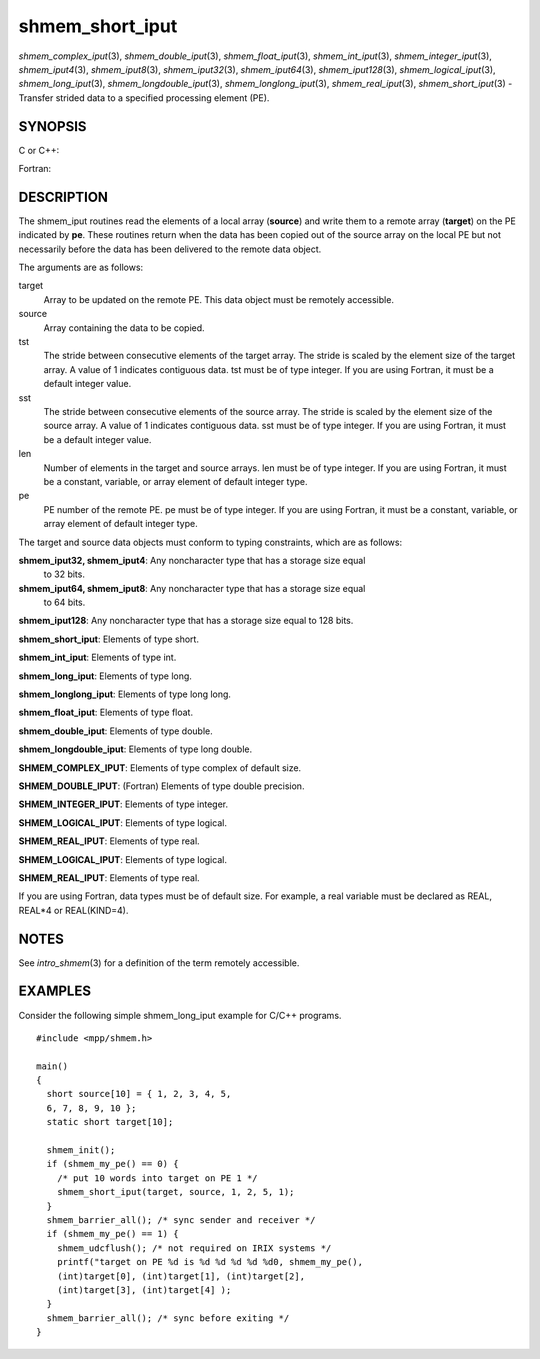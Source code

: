 .. _shmem_short_iput:

shmem_short_iput
~~~~~~~~~~~~~~~~
*shmem_complex_iput*\ (3), *shmem_double_iput*\ (3),
*shmem_float_iput*\ (3), *shmem_int_iput*\ (3),
*shmem_integer_iput*\ (3), *shmem_iput4*\ (3), *shmem_iput8*\ (3),
*shmem_iput32*\ (3), *shmem_iput64*\ (3), *shmem_iput128*\ (3),
*shmem_logical_iput*\ (3), *shmem_long_iput*\ (3),
*shmem_longdouble_iput*\ (3), *shmem_longlong_iput*\ (3),
*shmem_real_iput*\ (3), *shmem_short_iput*\ (3) - Transfer strided data
to a specified processing element (PE).

SYNOPSIS
========

C or C++:

.. code-block:: c++
   :linenos:

   #include <mpp/shmem.h>

   void shmem_double_iput(double *target, const double *source,
     ptrdiff_t tst, ptrdiff_t sst, size_t len, int pe);

   void shmem_float_iput(float *target, const float *source,
     ptrdiff_t tst, ptrdiff_t sst, size_t len, int pe);

   void shmem_int_iput(int *target, const int *source,
     ptrdiff_t tst, ptrdiff_t sst, size_t len, int pe);

   void shmem_iput32(void *target, const void *source,
     ptrdiff_t tst, ptrdiff_t sst, size_t len, int pe);

   void shmem_iput64(void *target, const void *source,
     ptrdiff_t tst, ptrdiff_t sst, size_t len, int pe);

   void shmem_iput128(void *target, const void *source,
     ptrdiff_t tst, ptrdiff_t sst, size_t len, int pe);

   void shmem_long_iput(long *target, const long *source,
     ptrdiff_t tst, ptrdiff_t sst, size_t len, int pe);

   void shmem_longdouble_iput(long double *target,
     const long double *source, ptrdiff_t tst, ptrdiff_t sst,
     size_t len, int pe);

   void shmem_longlong_iput(long long *target,
     const long long *source, ptrdiff_t tst, ptrdiff_t sst,
     size_t len, int pe);

   void shmem_short_iput(short *target, const short *source,
     ptrdiff_t tst, ptrdiff_t sst, size_t len, int pe);

Fortran:

.. code-block:: fortran
   :linenos:

   INCLUDE "mpp/shmem.fh"

   INTEGER tst, sst, len, pe

   CALL SHMEM_COMPLEX_IPUT(target, source, tst, sst, len,
   & pe)

   CALL SHMEM_DOUBLE_IPUT(target, source, tst, sst, len,
   & pe)

   CALL SHMEM_INTEGER_IPUT(target, source, tst, sst, len,
   & pe)

   CALL SHMEM_IPUT4(target, source, tst, sst, len, pe)

   CALL SHMEM_IPUT8(target, source, tst, sst, len, pe)

   CALL SHMEM_IPUT32(target, source, tst, sst, len, pe)

   CALL SHMEM_IPUT64(target, source, tst, sst, len, pe)

   CALL SHMEM_IPUT128(target, source, tst, sst, len, pe)

   CALL SHMEM_LOGICAL_IPUT(target, source, tst, sst, len,
   & pe)

   CALL SHMEM_REAL_IPUT(target, source, tst, sst, len, pe)

DESCRIPTION
===========

The shmem_iput routines read the elements of a local array (**source**)
and write them to a remote array (**target**) on the PE indicated by
**pe**. These routines return when the data has been copied out of the
source array on the local PE but not necessarily before the data has
been delivered to the remote data object.

The arguments are as follows:

target
   Array to be updated on the remote PE. This data object must be
   remotely accessible.

source
   Array containing the data to be copied.

tst
   The stride between consecutive elements of the target array. The
   stride is scaled by the element size of the target array. A value of
   1 indicates contiguous data. tst must be of type integer. If you are
   using Fortran, it must be a default integer value.

sst
   The stride between consecutive elements of the source array. The
   stride is scaled by the element size of the source array. A value of
   1 indicates contiguous data. sst must be of type integer. If you are
   using Fortran, it must be a default integer value.

len
   Number of elements in the target and source arrays. len must be of
   type integer. If you are using Fortran, it must be a constant,
   variable, or array element of default integer type.

pe
   PE number of the remote PE. pe must be of type integer. If you are
   using Fortran, it must be a constant, variable, or array element of
   default integer type.

The target and source data objects must conform to typing constraints,
which are as follows:

**shmem_iput32, shmem_iput4**: Any noncharacter type that has a storage size equal
   to 32 bits.

**shmem_iput64, shmem_iput8**: Any noncharacter type that has a storage size equal
   to 64 bits.

**shmem_iput128**: Any noncharacter type that has a storage size equal to 128 bits.

**shmem_short_iput**: Elements of type short.

**shmem_int_iput**: Elements of type int.

**shmem_long_iput**: Elements of type long.

**shmem_longlong_iput**: Elements of type long long.

**shmem_float_iput**: Elements of type float.

**shmem_double_iput**: Elements of type double.

**shmem_longdouble_iput**: Elements of type long double.

**SHMEM_COMPLEX_IPUT**: Elements of type complex of default size.

**SHMEM_DOUBLE_IPUT**: (Fortran) Elements of type double precision.

**SHMEM_INTEGER_IPUT**: Elements of type integer.

**SHMEM_LOGICAL_IPUT**: Elements of type logical.

**SHMEM_REAL_IPUT**: Elements of type real.

**SHMEM_LOGICAL_IPUT**: Elements of type logical.

**SHMEM_REAL_IPUT**: Elements of type real.

If you are using Fortran, data types must be of default size. For
example, a real variable must be declared as REAL, REAL*4 or
REAL(KIND=4).

NOTES
=====

See *intro_shmem*\ (3) for a definition of the term remotely accessible.

EXAMPLES
========

Consider the following simple shmem_long_iput example for C/C++
programs.

::

   #include <mpp/shmem.h>

   main()
   {
     short source[10] = { 1, 2, 3, 4, 5,
     6, 7, 8, 9, 10 };
     static short target[10];

     shmem_init();
     if (shmem_my_pe() == 0) {
       /* put 10 words into target on PE 1 */
       shmem_short_iput(target, source, 1, 2, 5, 1);
     }
     shmem_barrier_all(); /* sync sender and receiver */
     if (shmem_my_pe() == 1) {
       shmem_udcflush(); /* not required on IRIX systems */
       printf("target on PE %d is %d %d %d %d %d0, shmem_my_pe(),
       (int)target[0], (int)target[1], (int)target[2],
       (int)target[3], (int)target[4] );
     }
     shmem_barrier_all(); /* sync before exiting */
   }


.. seealso:: *intro_:ref:`shmem` \ (3), *:ref:`shmem_iget` \ (3), *:ref:`shmem_put` \ (3),*:ref:`shmem_quiet` \ (3)
